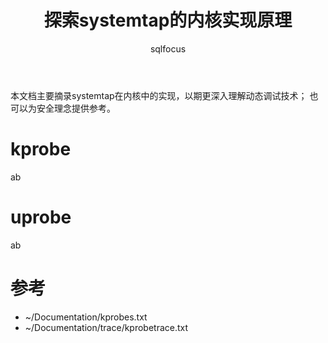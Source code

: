 #+TITLE: 探索systemtap的内核实现原理
#+AUTHOR: sqlfocus


本文档主要摘录systemtap在内核中的实现，以期更深入理解动态调试技术；
也可以为安全理念提供参考。

* kprobe
ab

* uprobe
ab

* 参考
 - ~/Documentation/kprobes.txt
 - ~/Documentation/trace/kprobetrace.txt






